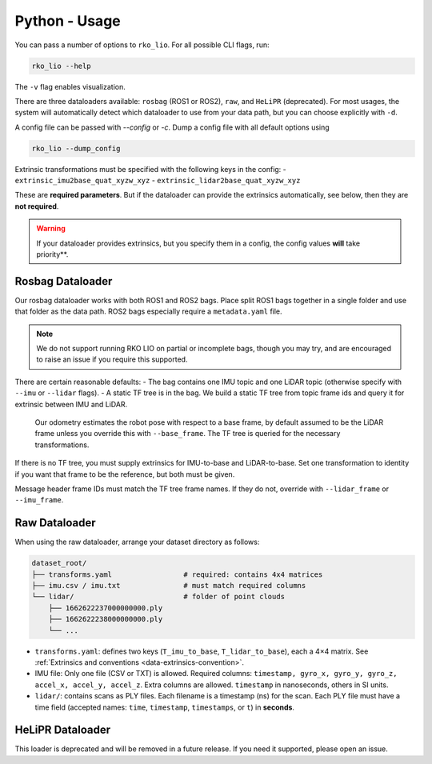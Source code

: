 Python - Usage
==============

You can pass a number of options to ``rko_lio``.  
For all possible CLI flags, run:

.. code-block:: bash

   rko_lio --help

The ``-v`` flag enables visualization.  

There are three dataloaders available: ``rosbag`` (ROS1 or ROS2), ``raw``, and ``HeLiPR`` (deprecated).  
For most usages, the system will automatically detect which dataloader to use from your data path, but you can choose explicitly with ``-d``.

A config file can be passed with `--config` or `-c`. Dump a config file with all default options using 

.. code-block:: bash

   rko_lio --dump_config

Extrinsic transformations must be specified with the following keys in the config:
- ``extrinsic_imu2base_quat_xyzw_xyz``
- ``extrinsic_lidar2base_quat_xyzw_xyz``

These are **required parameters**. But if the dataloader can provide the extrinsics automatically, see below, then they are **not required**. 

.. warning::
  If your dataloader provides extrinsics, but you specify them in a config, the config values **will** take priority**.

Rosbag Dataloader
-----------------

Our rosbag dataloader works with both ROS1 and ROS2 bags. Place split ROS1 bags together in a single folder and use that folder as the data path.  
ROS2 bags especially require a ``metadata.yaml`` file.

.. note::
  We do not support running RKO LIO on partial or incomplete bags, though you may try, and are encouraged to raise an issue if you require this supported.  

There are certain reasonable defaults:
- The bag contains one IMU topic and one LiDAR topic (otherwise specify with ``--imu`` or ``--lidar`` flags).
- A static TF tree is in the bag. We build a static TF tree from topic frame ids and query it for extrinsic between IMU and LiDAR.  
  Our odometry estimates the robot pose with respect to a base frame, by default assumed to be the LiDAR frame unless you override this with ``--base_frame``.  
  The TF tree is queried for the necessary transformations.

If there is no TF tree, you must supply extrinsics for IMU-to-base and LiDAR-to-base. Set one transformation to identity if you want that frame to be the reference, but both must be given.

Message header frame IDs must match the TF tree frame names. If they do not, override with ``--lidar_frame`` or ``--imu_frame``.

.. code-block:: bash
   # The config should provide extrinsics if they can't be inferred
   rko_lio -v -c config.yaml --imu imu_topic --lidar lidar_topic /path/to/rosbag_folder

Raw Dataloader
--------------

When using the raw dataloader, arrange your dataset directory as follows:

.. code-block:: none

   dataset_root/
   ├── transforms.yaml                 # required: contains 4x4 matrices
   ├── imu.csv / imu.txt               # must match required columns
   └── lidar/                          # folder of point clouds
       ├── 1662622237000000000.ply
       ├── 1662622238000000000.ply
       └── ...

- ``transforms.yaml``: defines two keys (``T_imu_to_base``, ``T_lidar_to_base``), each a 4×4 matrix. See :ref:`Extrinsics and conventions <data-extrinsics-convention>`.
- IMU file: Only one file (CSV or TXT) is allowed. Required columns: ``timestamp, gyro_x, gyro_y, gyro_z, accel_x, accel_y, accel_z``. Extra columns are allowed. ``timestamp`` in nanoseconds, others in SI units.
- ``lidar/``: contains scans as PLY files. Each filename is a timestamp (ns) for the scan.  
  Each PLY file must have a time field (accepted names: ``time``, ``timestamp``, ``timestamps``, or ``t``) in **seconds**.

HeLiPR Dataloader
-----------------

This loader is deprecated and will be removed in a future release. If you need it supported, please open an issue.
